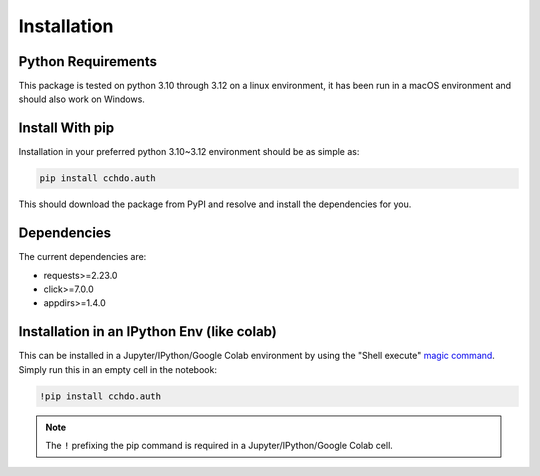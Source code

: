 Installation
============

Python Requirements
-------------------
This package is tested on python 3.10 through 3.12 on a linux environment, it has been run in a macOS environment and should also work on Windows.

Install With pip
----------------
Installation in your preferred python 3.10~3.12 environment should be as simple as:

.. code-block:: console
    
    pip install cchdo.auth

This should download the package from PyPI and resolve and install the dependencies for you.

Dependencies
------------
The current dependencies are:

* requests>=2.23.0
* click>=7.0.0
* appdirs>=1.4.0

Installation in an IPython Env (like colab)
-------------------------------------------
This can be installed in a Jupyter/IPython/Google Colab environment by using the "Shell execute" `magic command <https://ipython.readthedocs.io/en/stable/interactive/magics.html>`_.
Simply run this in an empty cell in the notebook:

.. code-block:: console

    !pip install cchdo.auth

.. note::
    The ``!`` prefixing the pip command is required in a Jupyter/IPython/Google Colab cell.